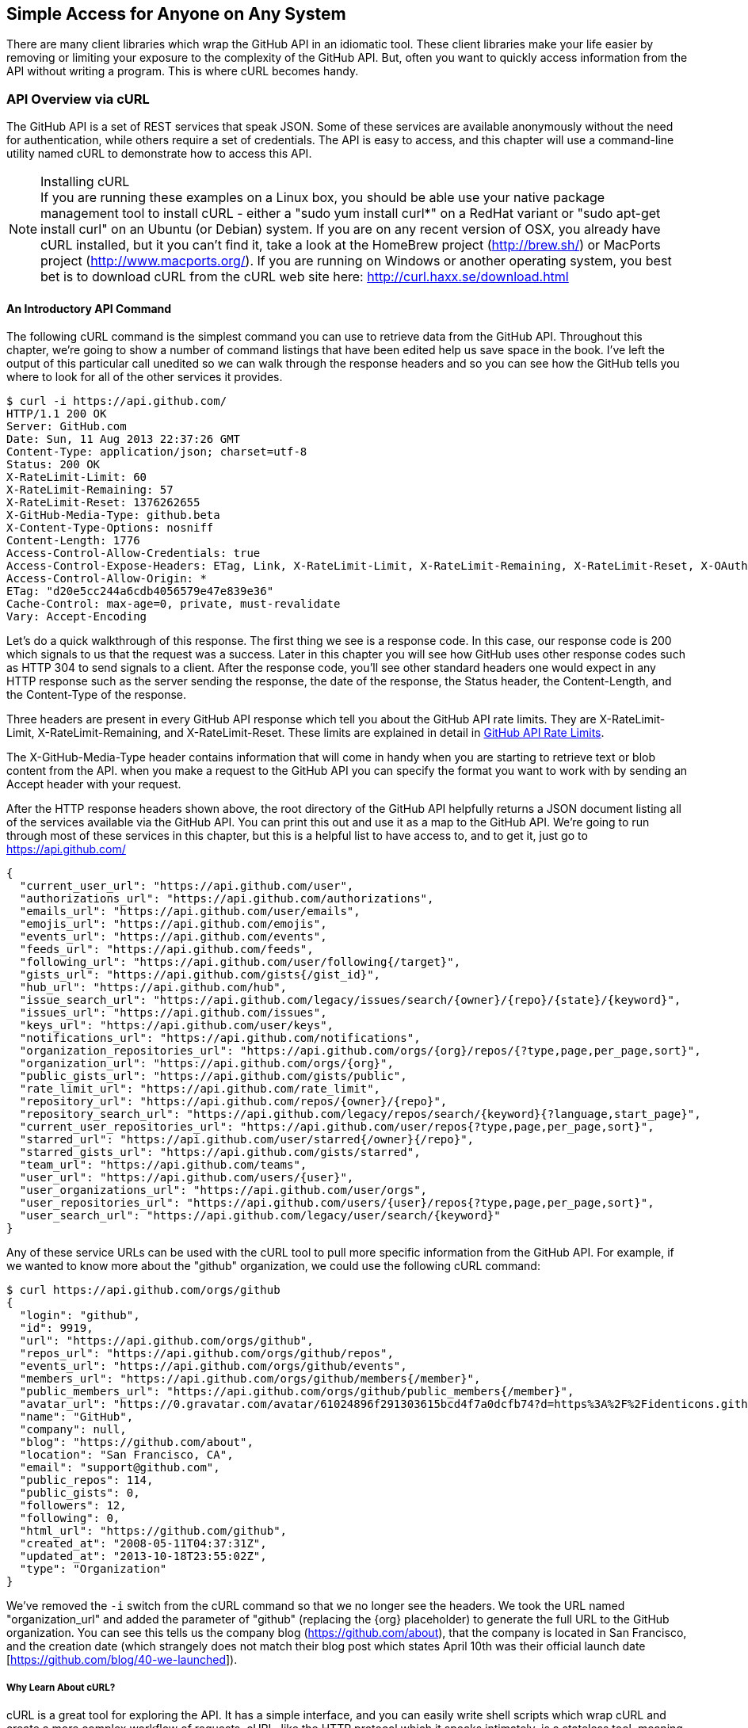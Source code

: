 == Simple Access for Anyone on Any System

There are many client libraries which wrap the GitHub API in an
idiomatic tool. These client libraries make your life easier by
removing or limiting your exposure to the complexity of the GitHub
API. But, often you want to quickly access information from the API
without writing a program. This is where cURL becomes handy.

=== API Overview via cURL

The GitHub API is a set of REST services that speak JSON.  Some of
these services are available anonymously without the need for
authentication, while others require a set of credentials.  The API is
easy to access, and this chapter will use a command-line utility named
cURL to demonstrate how to access this API.

.Installing cURL
[NOTE]
If you are running these examples on a Linux box, you should be able
use your native package management tool to install cURL - either a
"sudo yum install curl*" on a RedHat variant or "sudo apt-get
install curl" on an Ubuntu (or Debian) system.  If you are on any recent version of OSX, you already
have cURL installed, but it you can't find it, take a look at the
HomeBrew project (http://brew.sh/) or MacPorts project (http://www.macports.org/).  If you are running on Windows or another operating system, you best bet is to download cURL from the cURL web site here: http://curl.haxx.se/download.html

==== An Introductory API Command

The following cURL command is the simplest command you can use to
retrieve data from the GitHub API. Throughout this chapter, we're going to show a
number of command listings that have been edited help us save space in
the book.   I've left the output of this particular call unedited so
we can walk through the response headers and so you can see how the
GitHub tells you where to look for all of the other services it
provides.

----
$ curl -i https://api.github.com/
HTTP/1.1 200 OK
Server: GitHub.com
Date: Sun, 11 Aug 2013 22:37:26 GMT
Content-Type: application/json; charset=utf-8
Status: 200 OK
X-RateLimit-Limit: 60
X-RateLimit-Remaining: 57
X-RateLimit-Reset: 1376262655
X-GitHub-Media-Type: github.beta
X-Content-Type-Options: nosniff
Content-Length: 1776
Access-Control-Allow-Credentials: true
Access-Control-Expose-Headers: ETag, Link, X-RateLimit-Limit, X-RateLimit-Remaining, X-RateLimit-Reset, X-OAuth-Scopes, X-Accepted-OAuth-Scopes
Access-Control-Allow-Origin: *
ETag: "d20e5cc244a6cdb4056579e47e839e36"
Cache-Control: max-age=0, private, must-revalidate
Vary: Accept-Encoding
----

Let's do a quick walkthrough of this response.  The first thing we
see is a response code.  In this case, our response code is 200 which
signals to us that the request was a success.  Later in this chapter
you will see how GitHub uses other response codes such as HTTP 304 to
send signals to a client.   After the response code, you'll see other
standard headers one would expect in any HTTP response such as the
server sending the response, the date of the response, the Status
header, the Content-Length, and the Content-Type of the response.

Three headers are present in every GitHub API response which tell you
about the GitHub API rate limits.  They are X-RateLimit-Limit,
X-RateLimit-Remaining, and X-RateLimit-Reset.   These limits are
explained in detail in <<developer-api-rates>>.

The X-GitHub-Media-Type header contains information that will come in
handy when you are starting to retrieve text or blob content from the
API.  when you make a request to the GitHub API you can specify the
format you want to work with by sending an Accept header with your request.


After the HTTP response headers shown above, the root directory of the
GitHub API helpfully returns a JSON document listing all of the
services available via the GitHub API.  You can print this out and use
it as a map to the GitHub API.  We're going to run through most of
these services in this chapter, but this is a helpful list to have
access to, and to get it, just go to https://api.github.com/

----
{
  "current_user_url": "https://api.github.com/user",
  "authorizations_url": "https://api.github.com/authorizations",
  "emails_url": "https://api.github.com/user/emails",
  "emojis_url": "https://api.github.com/emojis",
  "events_url": "https://api.github.com/events",
  "feeds_url": "https://api.github.com/feeds",
  "following_url": "https://api.github.com/user/following{/target}",
  "gists_url": "https://api.github.com/gists{/gist_id}",
  "hub_url": "https://api.github.com/hub",
  "issue_search_url": "https://api.github.com/legacy/issues/search/{owner}/{repo}/{state}/{keyword}",
  "issues_url": "https://api.github.com/issues",
  "keys_url": "https://api.github.com/user/keys",
  "notifications_url": "https://api.github.com/notifications",
  "organization_repositories_url": "https://api.github.com/orgs/{org}/repos/{?type,page,per_page,sort}",
  "organization_url": "https://api.github.com/orgs/{org}",
  "public_gists_url": "https://api.github.com/gists/public",
  "rate_limit_url": "https://api.github.com/rate_limit",
  "repository_url": "https://api.github.com/repos/{owner}/{repo}",
  "repository_search_url": "https://api.github.com/legacy/repos/search/{keyword}{?language,start_page}",
  "current_user_repositories_url": "https://api.github.com/user/repos{?type,page,per_page,sort}",
  "starred_url": "https://api.github.com/user/starred{/owner}{/repo}",
  "starred_gists_url": "https://api.github.com/gists/starred",
  "team_url": "https://api.github.com/teams",
  "user_url": "https://api.github.com/users/{user}",
  "user_organizations_url": "https://api.github.com/user/orgs",
  "user_repositories_url": "https://api.github.com/users/{user}/repos{?type,page,per_page,sort}",
  "user_search_url": "https://api.github.com/legacy/user/search/{keyword}"
}
----

Any of these service URLs can be used with the cURL tool to pull more specific information from the GitHub API. For example, if we wanted to know more about the "github" organization, we could use the following cURL command:

----
$ curl https://api.github.com/orgs/github
{
  "login": "github",
  "id": 9919,
  "url": "https://api.github.com/orgs/github",
  "repos_url": "https://api.github.com/orgs/github/repos",
  "events_url": "https://api.github.com/orgs/github/events",
  "members_url": "https://api.github.com/orgs/github/members{/member}",
  "public_members_url": "https://api.github.com/orgs/github/public_members{/member}",
  "avatar_url": "https://0.gravatar.com/avatar/61024896f291303615bcd4f7a0dcfb74?d=https%3A%2F%2Fidenticons.github.com%2Fae816a80e4c1c56caa2eb4e1819cbb2f.png",
  "name": "GitHub",
  "company": null,
  "blog": "https://github.com/about",
  "location": "San Francisco, CA",
  "email": "support@github.com",
  "public_repos": 114,
  "public_gists": 0,
  "followers": 12,
  "following": 0,
  "html_url": "https://github.com/github",
  "created_at": "2008-05-11T04:37:31Z",
  "updated_at": "2013-10-18T23:55:02Z",
  "type": "Organization"
}
----

We've removed the `-i` switch from the cURL command so that we no longer see the headers. We took the URL named "organization_url" and added the parameter of "github" (replacing the {org} placeholder) to generate the full URL to the GitHub organization. You can see this tells us the company blog (https://github.com/about), that the company is located in San Francisco, and the creation date (which strangely does not match their blog post which states April 10th was their official launch date [https://github.com/blog/40-we-launched]).

===== Why Learn About cURL?

cURL is a great tool for exploring the API. It has a simple interface,
and you can easily write shell scripts which wrap cURL and create a
more complex workflow of requests. cURL, like the HTTP protocol which
it speaks intimately, is a stateless tool, meaning it is challenging
to use cURL only to hit a URL and then use the results to hit a
secondary URL. For this reason, you'll find (and we'll document) how
to use other client libraries to access the GitHub API, as you will
often need to use the resulant response from an initial request to
seed the next response in a long chain of requests and responses. But,
cURL is a great tool for getting to the bare request and seeing
everything behind a request. Anything that you do with a client
library can be done with cURL, and often cURL can be used to confirm
that something works the way you expect it to. Client libraries make
it easy to access these APIs, but they can hide information useful to
debugging. cURL provides an alternative viewpoint to the GitHub API
and the data it exposes, and no matter what client library you use,
cURL is a great complementary tool.


=== GitHub API Access

==== Username and Password

A bad idea!

* No scoping
* Insecure to ask user to provide user/pw. 
** Will they store it? Will
** they properly delete it when asked?

Proper use of user/pwd is only when you are accessing the API yourself.

==== oAuth

The right way, but more difficult.

All GitHub applications require oAuth.

===== Scopes

Each component, as described above, creates a scope. When your
application asks for access to a user's data, you provide a
scope. This gives users clarity on what information you will be
reading, and gives them better control over how their information is
used, and whether they want to provide this information.

===== Scope Limitations

* Cannot do fine-grained access to certain repositories only.
* Some information requires granting scope to user object, but is not
* really necessary

Beware when you ask for a scope; users will evaluate your application
based on the scopes requested; if they don't think you need that
scope, 

===== Scope Escalation

You can ask for scope at one point which is very limited, and then
later ask for a greater scope. For example, when a user first accesses
your application, you could only get the user scope to create a user
object inside your service, and only when your application needs
repository information for a user, then request to escalate
priviledges. At this point the user will need to approve or disapprove
your request, but asking for everything up front (before you have a
relationship with the user) often results in a user abandoning the login.

[[developer-api-rates]]
==== GitHub API Rate Limits

GitHub tries to limit the rate at which users can make requests to the
API.  Anonymous requests, requests that haven't authenticated with
either a username/password or OAuth information, are limited to 60
requests an hour. If you are developing a system to integrate with the
GitHub API on behalf of users, clearly 60 requests per hour isn't
going to be sufficient.

This rate limit is increased to 5000 requests per hour if you are
making an authenticated request to the GitHub API, and while this rate
is two orders of magnitude larger than the anonymous rate limit, it
still presents problems if you intend to use your own GitHub
credentials when making requests on behalf of many users.

For this reason, if your web site or service uses the GitHub API to
request information from the GitHub API, you should consider using
OAuth and make requests to the GitHub API using your user's shared
authentication information. 

[NOTE]
There are actually two rate limits.  The "core" rate limit and the
"search" rate limit.  The rate limits explained in the previous
paragraphs were for the core rate limit.  For search,
requests are limited at 20 requests per minute for authenticated user
requests and 5 request per minute for anonymous requests. The
assumption here is that search is a more infrastructure intensive
request to satisfy and that tighter limits are placed on its usage.

==== Reading Your Rate Limits
Reading your rate limit is straightforward, just make a GET request to
/rate_limit.  This will return a JSON document which tells you the
limit you are subject to, the number of requests you have remaining,
and the timestamp (in seconds since 1970).  Note that this timestamp
has a timezone in Coordinated Universal Time (UTC).

The following command listing uses curl to retrieve the rate limit
for an anonymous request.   This response is abbreviated to save space
in this book, but you'll notice that the quota information is supplied
twice: once in the HTTP response headers and again in the JSON
response.  The rate limit headers are returned with every request to
the GitHub API, so there is little need to make a direct call to the
/rate_limit API.

----
$ curl -i https://api.github.com/rate_limit
HTTP/1.1 200 OK
X-RateLimit-Limit: 60
X-RateLimit-Remaining: 60
X-RateLimit-Reset: 1376252013

{
  "rate": {
    "limit": 60,
    "remaining": 60,
    "reset": 1376252013
  }
}
----

60 requests over the course of an hour isn't very much, and if
you plan on doing anything interesting, you will likely exceed this
limit quickly. If you are hitting up against the 60 requests per
minute limit, you will likely want to investigate making authenticated
requests to the GitHub API.

The following command listing uses curl to retrieve the rate limit for
an authenticated request.  Again, you will note that the rate limit
information is present in both the response body and the HTTP response
headers.

----
$ curl -i -u tobrien https://api.github.com/rate_limit
Enter host password for user 'tobrien': xxxxxxxx
HTTP/1.1 200 OK
X-RateLimit-Limit: 5000
X-RateLimit-Remaining: 4995
X-RateLimit-Reset: 1376251941

{
  "rate": {
    "limit": 5000,
    "remaining": 4995,
    "reset": 1376251941
  }
}
----

[NOTE]
Calls to the Rate Limit API are not deducted from your Rate Limit.
Isn't that nice of them?

===== Conditional Requests to Avoid Rate Limits

If you are querying the GitHub APIs to obtain activity data for a user
or a repository, there's a good chance that mamy of your requests
won't return much activity.  If you check for new activity once every
few minutes, there will be time periods over which no activity has
occurred.  These requests, these constant polls still use up requests
in your rate limit even though there's no new activity to be
delivered.

In these cases, you can send conditional HTTP headers
If-Modified-Since and If-None-Match to tell GitHub to return an HTTP
304 response code telling you that nothing has been modified.  When
you send a request with a conditional header and the GitHub API responds
with a HTTP 304 response code, this request is not deducted from your
rate limit.

The following command listing is an example of passing in the
If-Modified-Since HTTP header to the GitHub API.   Here we've
specified that we're only interested in receiving content if the
Twitter Boostrap repositories has been altered after 7:49 PM GMT on
Sunday, August 11, 2013.  The GitHub API responds with a HTTP 304
response code which also tells us that the last time this repository
changed was a minute earlier than our cutoff date.

----
$ curl -i https://api.github.com/repos/twbs/bootstrap \
          -H "If-Modified-Since: Sun, 11 Aug 2013 19:48:59 GMT"
HTTP/1.1 304 Not Modified
Server: GitHub.com
Date: Sun, 11 Aug 2013 20:11:26 GMT
Status: 304 Not Modified
X-RateLimit-Limit: 60
X-RateLimit-Remaining: 46
X-RateLimit-Reset: 1376255215
Cache-Control: public, max-age=60, s-maxage=60
Last-Modified: Sun, 11 Aug 2013 19:48:39 GMT
----

The GitHub API also understands HTTP caching tags. An ETag, or Entity Tag, is an HTTP
header that is used to control whether or not content that you have
previously cached is the most recent version.  Here's how your systems
would use ETag:

. Your server requests information from an HTTP server.

.  Server returns an ETag header for a version of a content item.

. Your server includes this ETag in all subsequent requests.

.. If the server has a newer version it returns new content + a new
   ETag

.. If the server doesn't have a newer version it returns an HTTP 304

The following command listing demonstrates to commands.  The first
curl call to the GitHub API generates an ETag value, and the second
value passes this ETag value as an If-None-Match header.  You'll note
that the second response is an HTTP 304 which tells the caller that
there is no new content available.

----
$ curl -i https://api.github.com/repos/twbs/bootstrap
HTTP/1.1 200 OK
Cache-Control: public, max-age=60, s-maxage=60
Last-Modified: Sun, 11 Aug 2013 20:25:37 GMT
ETag: "462c74009317cf64560b8e395b9d0cdd"

{
  "id": 2126244,
  "name": "bootstrap",
  "full_name": "twbs/bootstrap",
  ....
}

$ curl -i https://api.github.com/repos/twbs/bootstrap \
          -H 'If-None-Match: "462c74009317cf64560b8e395b9d0cdd"' 

HTTP/1.1 304 Not Modified
Status: 304 Not Modified
Cache-Control: public, max-age=60, s-maxage=60
Last-Modified: Sun, 11 Aug 2013 20:25:37 GMT
ETag: "462c74009317cf64560b8e395b9d0cdd"
----

If you are developing an application that needs to make a significant
number of requests to the GitHub API over a long period of time, you
can use a caching HTTP proxy like Squid to take care of automatically
caching content, storing content alongside ETags, and injecting the
"If-None-Match" header into GitHub API requests. If you do this,
you'll be automating the injection of conditional headers and helping
to reduce the overall load on the GitHub API. If you use an API library, like Octokit for Ruby, there are some tricks we'll detail later which can assist in staying beneath the limits.

Use of conditional request headers is encouraged to conserve resources
and make sure that the infrastructure that supports GitHub's API isn't
asked to generated content unnecessarily.

[developer-api-accept]
Specifying Response Content Format
----------------------------------

When you send a request to the GitHub API, you have some ability to
specify the format of the response you expect.  For example, if you
are requesting content that contains text from a commit's comment
thread, you can use the Accept header to ask for the raw markdown or
for the HTML this markdown generates.  You also have the ability to
specify this version of the GitHub API you are using.  At this point,
you can specify either version 3 or beta of the API.

To demonstrate the specification of the Accept header, let's take a
look at what happens when we request something without the Accept
header:

----
$ curl -i https://api.github.com/
Content-Type: application/json; charset=utf-8
X-GitHub-Media-Type: github.beta
----

You can see that GitHub API assumes that you are requesting the
beta version and for results to be returned as JSON. This is the
default behavior of the GitHub API. GitHub is currently developing v3
of the GitHub API and has marked the current version of this stable
API as "beta".  This is the default version that it returned.  At some
point in the future, GitHub may decide to release a final version of
v3 and move to a new version identifier.

When making an individual service call you can specify the version of
the API as follows:

----
$ curl -i https://api.github.com/ \
          -H "Accept: application/vnd.github.v3+json"
HTTP/1.1 200 OK
Content-Type: application/json; charset=utf-8
X-GitHub-Media-Type: github.v3; format=json
----

Note how the content of the X-GitHub-Media-Type header changed to
reflect the newly specified version number.  In addition to these
changes, the following sections outline further customization of
response format with the Accept Header.

////
Fact check GitHub v3 assertion above.
////

===== Retrieving Formatted Content

The Accept header you send with a request can affect the format of
text returned by the GitHub API.  As an example, let's assume you
wanted to read the body of a GitHub Issue. An Issue's body is stored
in Markdown and can be retrieved with the following request by sending
"application/vnd.github.beta.raw+json" as the Accept header.

----
$ curl -i https://api.github.com/repos/rails/rails/issues/11819 \
          -H "Accept: application/vnd.github.beta.raw+json"
Content-Type: application/json; charset=utf-8
X-GitHub-Media-Type: github.beta; param=raw; format=json

...Content Removed...

  "body": "Hi, \r\n\r\nI have a problem with strong parameters in
  rails 4. \r\n\r\nI have a one-to-many association that accept nested
  attributes.\r\n\r\nI try to permit nested attributes with following
  line :\r\n\r\n```ruby\r\nevent_params =
  params.require(:event).permit(:description,
  \r\nevent_parts_attributes: [:start_date,
  :start_time])\r\n```\r\n\r\ndescription is present but
  event_parts_attributes aren't added to event_params. They are well
  present in params.\r\n\r\nWhen I remove require(:event) it's
  work. \r\n\r\nThanks",
----

As you can see in the response returned above, the body of this Issue
is returned in a raw, unformatted response. If you were consuming this
and displaying it to users, it would be up to you to parse and render
the Markdown in this Issue body.  If you were attempted to retrieve an
Issue body with Javascript to display to an end-user, you might want
to retrieve the body as rendered HTML content.  Here's how you would
do that with the Accept header passing in
"application:vnd.github.beta.html+json" in the Accept header.

----
$ curl -i https://api.github.com/repos/rails/rails/issues/11819 \
          -H "Accept: application/vnd.github.beta.html+json"
Content-Type: application/json; charset=utf-8
X-GitHub-Media-Type: github.beta; param=html; format=json

  ...Content Removed...

  "body_html": "<p>Hi, </p>\n\n<p>I have a problem with strong
  parameters in rails 4. </p>\n\n<p>I have a one-to-many association
  that accept nested attributes.</p>\n\n<p>I try to permit nested
  attributes with following line :</p>\n\n<div
  class=\"highlight\"><pre><span class=\"n\">event_params</span> <span
  class=\"o\">=</span> <span class=\"n\">params</span><span
  class=\"o\">.</span><span class=\"n\">require</span><span
  class=\"p\">(</span><span class=\"ss\">:event</span><span
  class=\"p\">)</span><span class=\"o\">.</span><span
  class=\"n\">permit</span><span class=\"p\">(</span><span
  class=\"ss\">:description</span><span class=\"p\">,</span> \n<span
  class=\"n\">event_parts_attributes</span><span class=\"p\">:</span>
  <span class=\"o\">[</span><span class=\"ss\">:start_date</span><span
  class=\"p\">,</span> <span class=\"ss\">:start_time</span><span
  class=\"o\">]</span><span
  class=\"p\">)</span>\n</pre></div>\n\n<p>description is present but
  event_parts_attributes aren't added to event_params. They are well
  present in params.</p>\n\n<p>When I remove require(:event) it's
  work. </p>\n\n<p>Thanks</p>",

----

Besides "raw" and "html" there are two other format options that
influence how Markdown content is delivered via the GitHub API.  If
you specify "text" as a format, the issue body would have been
returned as plaintext.   If you specify "full" then the content will
be rendered multiple times including the raw Markdown, rendered HTML,
and rendered plaintext.

In addition to controlling the format of text content, you can also
retrieve GitHub blobs either as raw binary or as a BASE64 encoded
text.   When retrieving commits, you can also specify that the content
be returned either as a diff or as a patch.  For more information
about these fine-grained controls for formatting, see the GitHub API
documentation here: http://developer.github.com

===== Preview Version Required for Search API

Note that the Search API is a separate version.  To use the Search API
you must specify the Accept header in your request as
"application/vnd.github.preview+json".  The following command listing
demonstrates the use of curl to search repositories while specifying
the appropriate Media type.

----
$ curl -i https://api.github.com/search/repositories?q=@tobrien \
          -H "Accept: application/vnd.github.preview+json"
----

Failure to specify the preview version in the Accept header will
result in an HTTP 404 Not Found result.

[developer-api-terms]
GitHub API Terms of Service
---------------------------

Before you start building a system atop another service's API, it is
always wise to understand what, if any, limitations are placed on that
API's usage. Aside from the limitations on bandwidth, GitHub's API is also covered
by the overall GitHub Terms of Service.   While you can read these terms of
servic here: https://help.github.com/articles/github-terms-of-service
- here is a summary of the terms.

. GitHub isn't liable for any damages that result from your use of the
API.  
. If you abuse the API, GitHub can suspend your account's access to
the API.  They will attempt to contact you before this happens.
. They can change the API.  They can discontinue a part of the API.
They can change it without notice.

This is fairly standard stuff when it comes to terms for an API.
We're not liable, don't abuse it, and we can change it or take it
away.

////
We need guidance from GitHub here.  I don't see that the GitHub API
has any explicit Terms of Service beyond the one every user agrees
to.   It would be nice to know if there are any red lines that can't
be crossed.
////

===== How does OAuth Work?

 [OAuth](http://developer.github.com/v3/oauth/)

